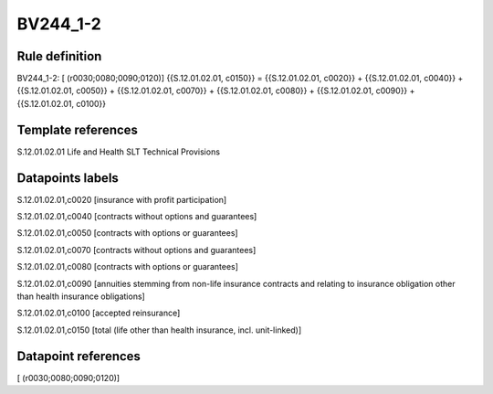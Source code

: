=========
BV244_1-2
=========

Rule definition
---------------

BV244_1-2: [ (r0030;0080;0090;0120)] {{S.12.01.02.01, c0150}} = {{S.12.01.02.01, c0020}} + {{S.12.01.02.01, c0040}} + {{S.12.01.02.01, c0050}} + {{S.12.01.02.01, c0070}} + {{S.12.01.02.01, c0080}} + {{S.12.01.02.01, c0090}} + {{S.12.01.02.01, c0100}}


Template references
-------------------

S.12.01.02.01 Life and Health SLT Technical Provisions


Datapoints labels
-----------------

S.12.01.02.01,c0020 [insurance with profit participation]

S.12.01.02.01,c0040 [contracts without options and guarantees]

S.12.01.02.01,c0050 [contracts with options or guarantees]

S.12.01.02.01,c0070 [contracts without options and guarantees]

S.12.01.02.01,c0080 [contracts with options or guarantees]

S.12.01.02.01,c0090 [annuities stemming from non-life insurance contracts and relating to insurance obligation other than health insurance obligations]

S.12.01.02.01,c0100 [accepted reinsurance]

S.12.01.02.01,c0150 [total (life other than health insurance, incl. unit-linked)]



Datapoint references
--------------------

[ (r0030;0080;0090;0120)]